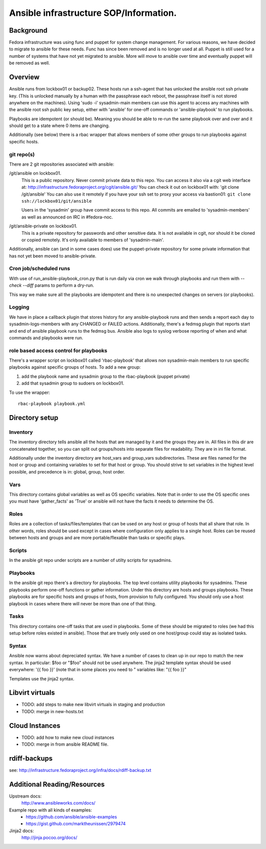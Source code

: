.. title: Ansible Infrastructure SOP 
.. slug: infra-ansible
.. date: 2015-03-03
.. taxonomy: Contributors/Infrastructure

=======================================
Ansible infrastructure SOP/Information. 
=======================================

Background
==========

Fedora infrastructure was using func and puppet for system change management. 
For various reasons, we have decided to migrate to ansible for these needs. 
Func has since been removed and is no longer used at all. Puppet is still used
for a number of systems that have not yet migrated to ansible. More will move 
to ansible over time and eventually puppet will be removed as well. 

Overview
========

Ansible runs from lockbox01 or backup02. These hosts run a ssh-agent that 
has unlocked the ansible root ssh private key. (This is unlocked manually 
by a human with the passphrase each reboot, the passphrase itself is not 
stored anywhere on the machines). Using 'sudo -i' sysadmin-main members 
can use this agent to access any machines with the ansible root ssh public
key setup, either with 'ansible' for one-off commands or 'ansible-playbook'
to run playbooks.  

Playbooks are idempotent (or should be). Meaning you should be able to re-run 
the same playbook over and over and it should get to a state where 0 items
are changing.

Additionally (see below) there is a rbac wrapper that allows members of some
other groups to run playbooks against specific hosts. 

git repo(s)
-----------

There are 2 git repositories associated with ansible: 

/git/ansible on lockbox01. 
	This is a public repository. Never commit private data to this repo. 
	You can access it also via a cgit web interface at: 
	http://infrastructure.fedoraproject.org/cgit/ansible.git/
	You can check it out on lockbox01 with: 'git clone /git/ansible'
	You can also use it remotely if you have your ssh set to proxy your access
	via bastion01: ``git clone ssh://lockbox01/git/ansible``

	Users in the 'sysadmin' group have commit access to this repo. 
	All commits are emailed to 'sysadmin-members' as well as announced
	on IRC in #fedora-noc. 

/git/ansible-private on lockbox01.
	This is a private repository for passwords and other sensitive data. 
	It is not available in cgit, nor should it be cloned or copied remotely. 
	It's only available to members of 'sysadmin-main'. 

Additionally, ansible can (and in some cases does) use the puppet-private repository for 
some private information that has not yet been moved to ansible-private. 

Cron job/scheduled runs
-----------------------

With use of run_ansible-playbook_cron.py that is run daily via cron we walk through
playbooks and run them with `--check --diff` params to perform a dry-run.

This way we make sure all the playbooks are idempotent and there is no
unexpected changes on servers (or playbooks).

Logging
-------

We have in place a callback plugin that stores history for any ansible-playbook runs 
and then sends a report each day to sysadmin-logs-members with any CHANGED or FAILED
actions. Additionally, there's a fedmsg plugin that reports start and end of ansible
playbook runs to the fedmsg bus. Ansible also logs to syslog verbose reporting of when
and what commands and playbooks were run. 

role based access control for playbooks
---------------------------------------

There's a wrapper script on lockbox01 called 'rbac-playbook' that allows non sysadmin-main
members to run specific playbooks against specific groups of hosts. To add a new group:

1. add the playbook name and sysadmin group to the rbac-playbook (puppet private)
2. add that sysadmin group to sudoers on lockbox01. 

To use the wrapper::

  rbac-playbook playbook.yml

Directory setup
================

Inventory
---------

The inventory directory tells ansible all the hosts that are managed by it and 
the groups they are in. All files in this dir are concatenated together, so you 
can split out groups/hosts into separate files for readability. They are in ini 
file format. 

Additionally under the inventory directory are host_vars and group_vars subdirectories. 
These are files named for the host or group and containing variables to set 
for that host or group. You should strive to set variables in the highest level 
possible, and precedence is in: global, group, host order. 

Vars
----

This directory contains global variables as well as OS specific variables. Note that 
in order to use the OS specific ones you must have 'gather_facts' as 'True' or ansible
will not have the facts it needs to determine the OS. 

Roles
-----

Roles are a collection of tasks/files/templates that can be used on any host or group
of hosts that all share that role. In other words, roles should be used except in cases
where configuration only applies to a single host. Roles can be reused between hosts and
groups and are more portable/flexable than tasks or specific plays. 

Scripts
-------

In the ansible git repo under scripts are a number of utilty scripts for sysadmins. 

Playbooks
---------

In the ansible git repo there's a directory for playbooks. The top level contains 
utility playbooks for sysadmins. These playbooks perform one-off functions or gather 
information. Under this directory are hosts and groups playbooks. These playbooks are 
for specific hosts and groups of hosts, from provision to fully configured. You should
only use a host playbook in cases where there will never be more than one of that thing. 

Tasks
-----

This directory contains one-off tasks that are used in playbooks. Some of these should
be migrated to roles (we had this setup before roles existed in ansible). Those that 
are truely only used on one host/group could stay as isolated tasks. 

Syntax
------

Ansible now warns about depreciated syntax. We have a number of cases to clean up 
in our repo to match the new syntax. In particular: 
$foo or "$foo" should not be used anywhere. The jinja2 template syntax should be used
everywhere: '{{ foo }}' (note that in some places you need to " variables like: 
"{{ foo }}" 

Templates use the jinja2 syntax. 

Libvirt virtuals
================
* TODO: add steps to make new libvirt virtuals in staging and production
* TODO: merge in new-hosts.txt

Cloud Instances
===============
* TODO: add how to make new cloud instances
* TODO: merge in from ansible README file. 

rdiff-backups
=============
see: http://infrastructure.fedoraproject.org/infra/docs/rdiff-backup.txt

Additional Reading/Resources
============================

Upstream docs: 
  http://www.ansibleworks.com/docs/

Example repo with all kinds of examples:
  * https://github.com/ansible/ansible-examples
  * https://gist.github.com/marktheunissen/2979474

Jinja2 docs:
  http://jinja.pocoo.org/docs/

